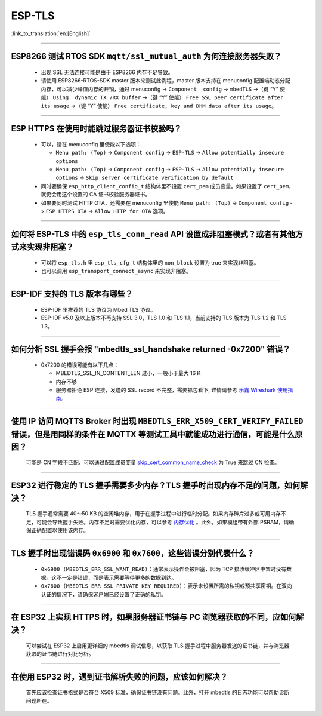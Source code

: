 ESP-TLS
=======

:link_to_translation:`en:[English]`

.. raw:: html

   <style>
   body {counter-reset: h2}
     h2 {counter-reset: h3}
     h2:before {counter-increment: h2; content: counter(h2) ". "}
     h3:before {counter-increment: h3; content: counter(h2) "." counter(h3) ". "}
     h2.nocount:before, h3.nocount:before, { content: ""; counter-increment: none }
   </style>

--------------

ESP8266 测试 RTOS SDK ``mqtt/ssl_mutual_auth`` 为何连接服务器失败？
--------------------------------------------------------------------------------------

  - 出现 SSL 无法连接可能是由于 ESP8266 内存不足导致。
  - 请使用 ESP8266-RTOS-SDK master 版本来测试此例程，master 版本支持在 menuconfig 配置端动态分配内存，可以减少峰值内存的开销，通过 menuconfig -> ``Component  config`` -> ``mbedTLS`` ->（键 “Y” 使能） ``Using  dynamic TX /RX buffer`` ->（键 “Y” 使能） ``Free SSL peer certificate after its usage`` ->（键 “Y” 使能） ``Free certificate, key and DHM data after its usage``。

----------------

ESP HTTPS 在使用时能跳过服务器证书校验吗？
--------------------------------------------------------------------------------------------------------------------------------

  - 可以，请在 menuconfig 里使能以下选项：

    - ``Menu path: (Top)`` -> ``Component config`` -> ``ESP-TLS`` -> ``Allow potentially insecure options``
    - ``Menu path: (Top)`` -> ``Component config`` -> ``ESP-TLS`` -> ``Allow potentially insecure options`` -> ``Skip server certificate verification by default``

  - 同时要确保 ``esp_http_client_config_t`` 结构体里不设置 ``cert_pem`` 成员变量。如果设置了 ``cert_pem``，就仍会用这个设置的 CA 证书校验服务器证书。
  - 如果要同时测试 HTTP OTA，还需要在 menuconfig 里使能 ``Menu path: (Top)`` -> ``Component config`` -> ``ESP HTTPS OTA`` -> ``Allow HTTP for OTA`` 选项。

----------------

如何将 ESP-TLS 中的 ``esp_tls_conn_read`` API 设置成非阻塞模式？或者有其他方式来实现非阻塞？
--------------------------------------------------------------------------------------------------------------------------------

  - 可以将 ``esp_tls.h`` 里 ``esp_tls_cfg_t`` 结构体里的 ``non_block`` 设置为 true 来实现非阻塞。
  - 也可以调用 ``esp_transport_connect_async`` 来实现非阻塞。

----------------

ESP-IDF 支持的 TLS 版本有哪些？
-----------------------------------------------------------------------------------------------------------

  - ESP-IDF 里推荐的 TLS 协议为 Mbed TLS 协议。
  - ESP-IDF v5.0 及以上版本不再支持 SSL 3.0，TLS 1.0 和 TLS 1.1，当前支持的 TLS 版本为 TLS 1.2 和 TLS 1.3。

------------------------

如何分析 SSL 握手会报 "mbedtls_ssl_handshake returned -0x7200" 错误？
-----------------------------------------------------------------------------------------------------------------------------------------------------------

  - 0x7200 的错误可能有以下几点：

    - MBEDTLS_SSL_IN_CONTENT_LEN 过小，一般小于最大 16 K
    - 内存不够
    - 服务器拒绝 ESP 连接，发送的 SSL record 不完整，需要抓包看下, 详情请参考 `乐鑫 Wireshark 使用指南 <https://docs.espressif.com/projects/esp-idf/zh_CN/latest/esp32/api-guides/wireshark-user-guide.html#wireshark>`__。

----------------

使用 IP 访问 MQTTS Broker 时出现 ``MBEDTLS_ERR_X509_CERT_VERIFY_FAILED`` 错误，但是用同样的条件在 MQTTX 等测试工具中就能成功进行通信，可能是什么原因？
---------------------------------------------------------------------------------------------------------------------------------------------------------------------------

  可能是 CN 字段不匹配，可以通过配置成员变量 `skip_cert_common_name_check <https://github.com/espressif/esp-mqtt/blob/e6afdb4025fe018ae0add44e3c45249ea1974774/include/mqtt_client.h#L260>`__ 为 True 来跳过 CN 检查。

----------------

ESP32 进行稳定的 TLS 握手需要多少内存？TLS 握手时出现内存不足的问题，如何解决？
---------------------------------------------------------------------------------------------------------------------------------------------------------------------------

  TLS 握手通常需要 40～50 KB 的空闲堆内存，用于在握手过程中进行临时分配。如果内存碎片过多或可用内存不足，可能会导致握手失败。内存不足时需要优化内存，可以参考 `内存优化 <https://docs.espressif.com/projects/esp-idf/zh_CN/latest/esp32/api-guides/performance/ram-usage.html>`__ 。此外，如果模组带有外部 PSRAM，请确保正确配置以使用该内存。

----------------

TLS 握手时出现错误码 ``0x6900`` 和 ``0x7600``，这些错误分别代表什么？
---------------------------------------------------------------------------------------------------------------------------------------------------------------------------

  - ``0x6900 (MBEDTLS_ERR_SSL_WANT_READ)``：通常表示操作会被阻塞，因为 TCP 接收缓冲区中暂时没有数据。这不一定是错误，而是表示需要等待更多的数据到达。
  - ``0x7600 (MBEDTLS_ERR_SSL_PRIVATE_KEY_REQUIRED)``：表示未设置所需的私钥或预共享密钥。在双向认证的情况下，请确保客户端已经设置了正确的私钥。

----------------

在 ESP32 上实现 HTTPS 时，如果服务器证书链与 PC 浏览器获取的不同，应如何解决？
---------------------------------------------------------------------------------------------------------------------------------------------------------------------------

  可以尝试在 ESP32 上启用更详细的 mbedtls 调试信息，以获取 TLS 握手过程中服务器发送的证书链，并与浏览器获取的证书链进行对比分析。

----------------

在使用 ESP32 时，遇到证书解析失败的问题，应该如何解决？
---------------------------------------------------------------------------------------------------------------------------------------------------------------------------

  首先应该检查证书格式是否符合 X509 标准，确保证书链没有问题。此外，打开 mbedtls 的日志功能可以帮助诊断问题所在。